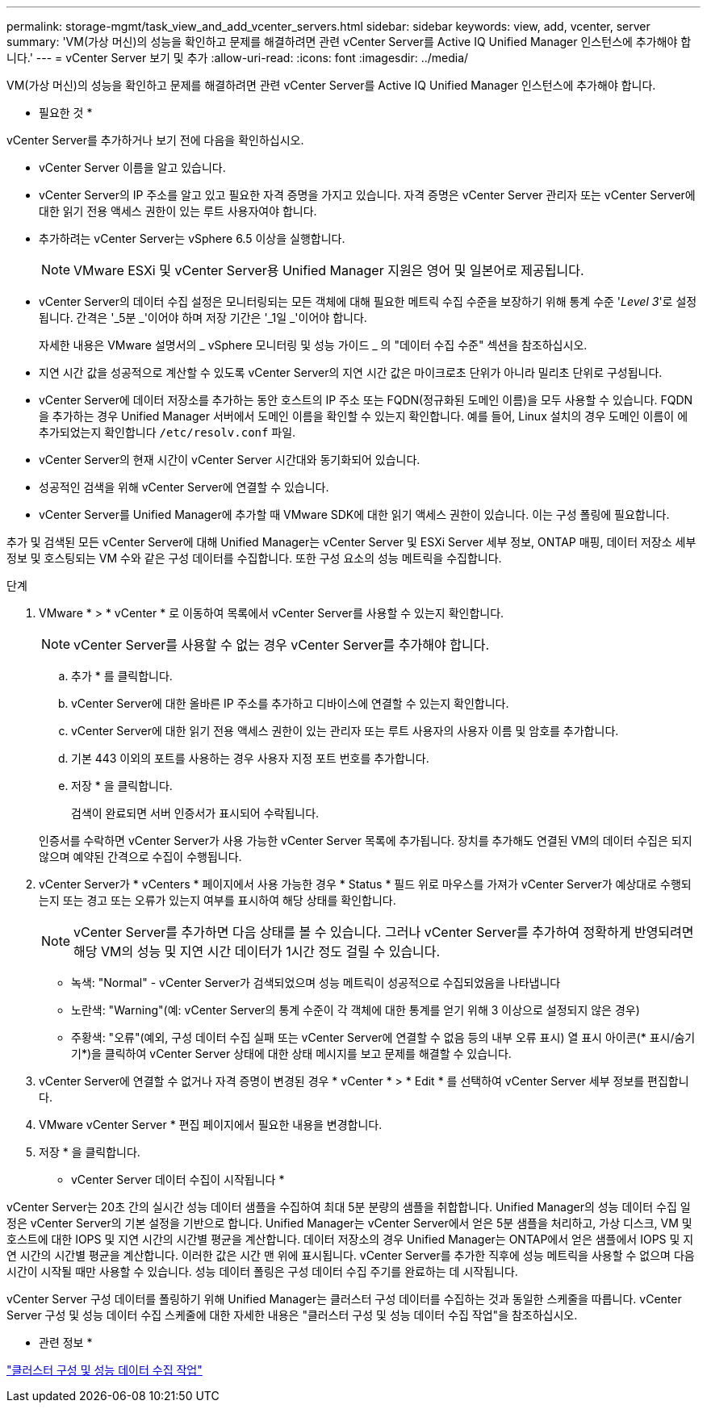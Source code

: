 ---
permalink: storage-mgmt/task_view_and_add_vcenter_servers.html 
sidebar: sidebar 
keywords: view, add, vcenter, server 
summary: 'VM(가상 머신)의 성능을 확인하고 문제를 해결하려면 관련 vCenter Server를 Active IQ Unified Manager 인스턴스에 추가해야 합니다.' 
---
= vCenter Server 보기 및 추가
:allow-uri-read: 
:icons: font
:imagesdir: ../media/


[role="lead"]
VM(가상 머신)의 성능을 확인하고 문제를 해결하려면 관련 vCenter Server를 Active IQ Unified Manager 인스턴스에 추가해야 합니다.

* 필요한 것 *

vCenter Server를 추가하거나 보기 전에 다음을 확인하십시오.

* vCenter Server 이름을 알고 있습니다.
* vCenter Server의 IP 주소를 알고 있고 필요한 자격 증명을 가지고 있습니다. 자격 증명은 vCenter Server 관리자 또는 vCenter Server에 대한 읽기 전용 액세스 권한이 있는 루트 사용자여야 합니다.
* 추가하려는 vCenter Server는 vSphere 6.5 이상을 실행합니다.
+

NOTE: VMware ESXi 및 vCenter Server용 Unified Manager 지원은 영어 및 일본어로 제공됩니다.

* vCenter Server의 데이터 수집 설정은 모니터링되는 모든 객체에 대해 필요한 메트릭 수집 수준을 보장하기 위해 통계 수준 '_Level 3_'로 설정됩니다. 간격은 '_5분 _'이어야 하며 저장 기간은 '_1일 _'이어야 합니다.
+
자세한 내용은 VMware 설명서의 _ vSphere 모니터링 및 성능 가이드 _ 의 "데이터 수집 수준" 섹션을 참조하십시오.

* 지연 시간 값을 성공적으로 계산할 수 있도록 vCenter Server의 지연 시간 값은 마이크로초 단위가 아니라 밀리초 단위로 구성됩니다.
* vCenter Server에 데이터 저장소를 추가하는 동안 호스트의 IP 주소 또는 FQDN(정규화된 도메인 이름)을 모두 사용할 수 있습니다. FQDN을 추가하는 경우 Unified Manager 서버에서 도메인 이름을 확인할 수 있는지 확인합니다. 예를 들어, Linux 설치의 경우 도메인 이름이 에 추가되었는지 확인합니다 `/etc/resolv.conf` 파일.
* vCenter Server의 현재 시간이 vCenter Server 시간대와 동기화되어 있습니다.
* 성공적인 검색을 위해 vCenter Server에 연결할 수 있습니다.
* vCenter Server를 Unified Manager에 추가할 때 VMware SDK에 대한 읽기 액세스 권한이 있습니다. 이는 구성 폴링에 필요합니다.


추가 및 검색된 모든 vCenter Server에 대해 Unified Manager는 vCenter Server 및 ESXi Server 세부 정보, ONTAP 매핑, 데이터 저장소 세부 정보 및 호스팅되는 VM 수와 같은 구성 데이터를 수집합니다. 또한 구성 요소의 성능 메트릭을 수집합니다.

.단계
. VMware * > * vCenter * 로 이동하여 목록에서 vCenter Server를 사용할 수 있는지 확인합니다.
+
[NOTE]
====
vCenter Server를 사용할 수 없는 경우 vCenter Server를 추가해야 합니다.

====
+
.. 추가 * 를 클릭합니다.
.. vCenter Server에 대한 올바른 IP 주소를 추가하고 디바이스에 연결할 수 있는지 확인합니다.
.. vCenter Server에 대한 읽기 전용 액세스 권한이 있는 관리자 또는 루트 사용자의 사용자 이름 및 암호를 추가합니다.
.. 기본 443 이외의 포트를 사용하는 경우 사용자 지정 포트 번호를 추가합니다.
.. 저장 * 을 클릭합니다.
+
검색이 완료되면 서버 인증서가 표시되어 수락됩니다.

+
인증서를 수락하면 vCenter Server가 사용 가능한 vCenter Server 목록에 추가됩니다. 장치를 추가해도 연결된 VM의 데이터 수집은 되지 않으며 예약된 간격으로 수집이 수행됩니다.



. vCenter Server가 * vCenters * 페이지에서 사용 가능한 경우 * Status * 필드 위로 마우스를 가져가 vCenter Server가 예상대로 수행되는지 또는 경고 또는 오류가 있는지 여부를 표시하여 해당 상태를 확인합니다.
+
[NOTE]
====
vCenter Server를 추가하면 다음 상태를 볼 수 있습니다. 그러나 vCenter Server를 추가하여 정확하게 반영되려면 해당 VM의 성능 및 지연 시간 데이터가 1시간 정도 걸릴 수 있습니다.

====
+
** 녹색: "Normal" - vCenter Server가 검색되었으며 성능 메트릭이 성공적으로 수집되었음을 나타냅니다
** 노란색: "Warning"(예: vCenter Server의 통계 수준이 각 객체에 대한 통계를 얻기 위해 3 이상으로 설정되지 않은 경우)
** 주황색: "오류"(예외, 구성 데이터 수집 실패 또는 vCenter Server에 연결할 수 없음 등의 내부 오류 표시) 열 표시 아이콘(* 표시/숨기기*)을 클릭하여 vCenter Server 상태에 대한 상태 메시지를 보고 문제를 해결할 수 있습니다.


. vCenter Server에 연결할 수 없거나 자격 증명이 변경된 경우 * vCenter * > * Edit * 를 선택하여 vCenter Server 세부 정보를 편집합니다.
. VMware vCenter Server * 편집 페이지에서 필요한 내용을 변경합니다.
. 저장 * 을 클릭합니다.


* vCenter Server 데이터 수집이 시작됩니다 *

vCenter Server는 20초 간의 실시간 성능 데이터 샘플을 수집하여 최대 5분 분량의 샘플을 취합합니다. Unified Manager의 성능 데이터 수집 일정은 vCenter Server의 기본 설정을 기반으로 합니다. Unified Manager는 vCenter Server에서 얻은 5분 샘플을 처리하고, 가상 디스크, VM 및 호스트에 대한 IOPS 및 지연 시간의 시간별 평균을 계산합니다. 데이터 저장소의 경우 Unified Manager는 ONTAP에서 얻은 샘플에서 IOPS 및 지연 시간의 시간별 평균을 계산합니다. 이러한 값은 시간 맨 위에 표시됩니다. vCenter Server를 추가한 직후에 성능 메트릭을 사용할 수 없으며 다음 시간이 시작될 때만 사용할 수 있습니다. 성능 데이터 폴링은 구성 데이터 수집 주기를 완료하는 데 시작됩니다.

vCenter Server 구성 데이터를 폴링하기 위해 Unified Manager는 클러스터 구성 데이터를 수집하는 것과 동일한 스케줄을 따릅니다. vCenter Server 구성 및 성능 데이터 수집 스케줄에 대한 자세한 내용은 "클러스터 구성 및 성능 데이터 수집 작업"을 참조하십시오.

* 관련 정보 *

link:../performance-checker/concept_cluster_configuration_and_performance_data_collection_activity.html["클러스터 구성 및 성능 데이터 수집 작업"]
